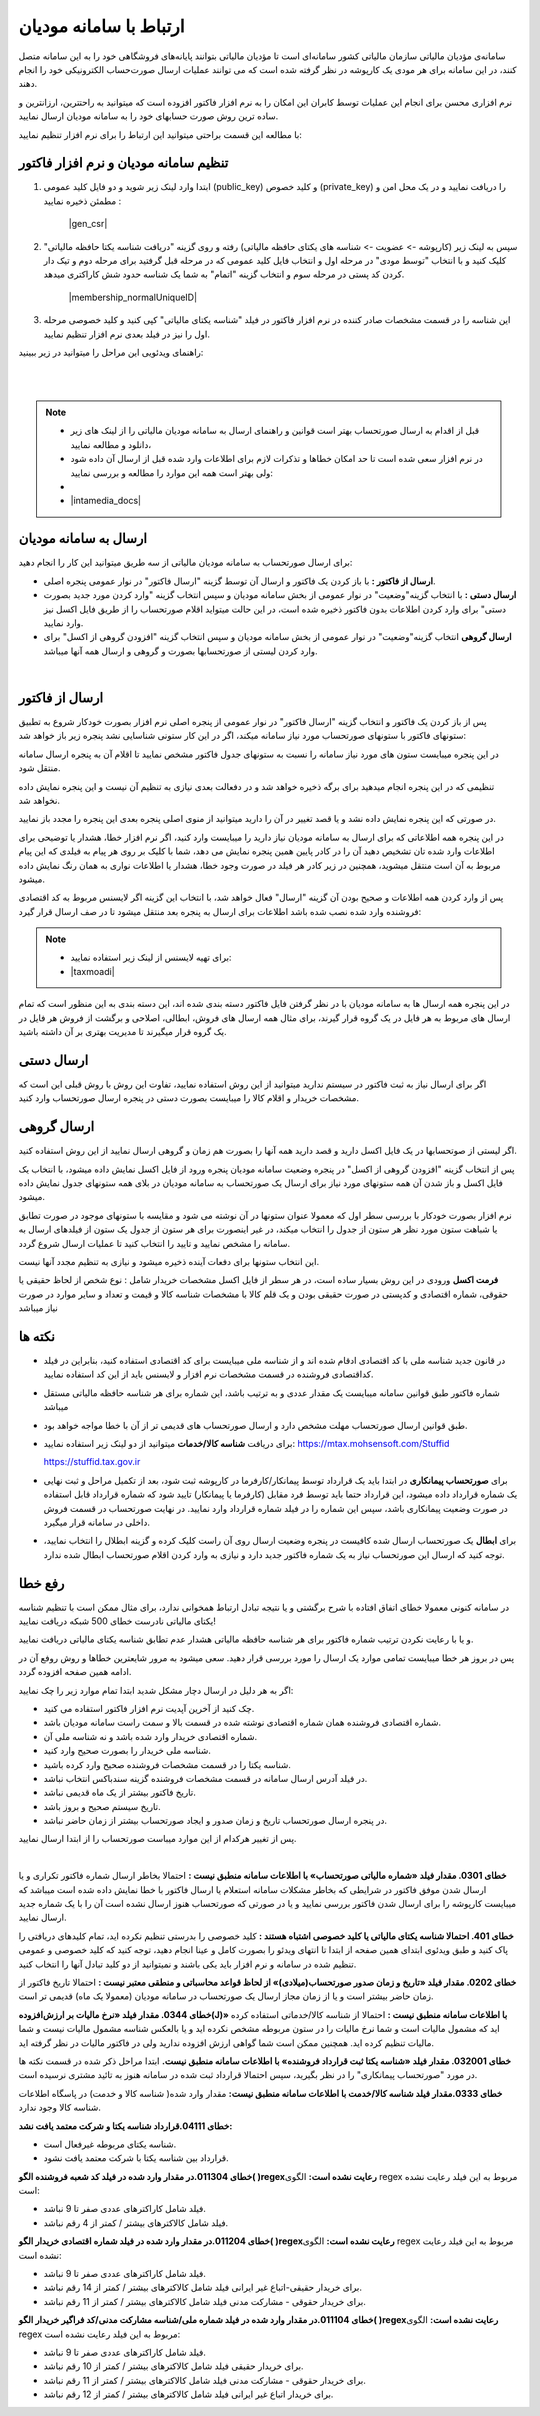 .. meta::
   :description: ارتباط به سامانه مودیان مالیاتی کشور با نرم افزار فاکتور

.. _mtax:

ارتباط با سامانه مودیان
===========================

سامانه‌ی مؤدیان مالیاتی سازمان مالیاتی کشور سامانه‌ای است تا مؤدیان مالیاتی بتوانند پایانه‌های فروشگاهی خود را به این سامانه متصل کنند، در این سامانه برای هر مودی یک کارپوشه در نظر گرفته شده است که می توانند عملیات ارسال صورت‌حساب الکترونیکی خود را انجام دهند.

نرم افزاری محسن برای انجام این عملیات توسط کابران این امکان را به نرم افزار فاکتور افزوده است که میتوانید به راحتترین، ارزانترین و ساده ترین روش صورت حسابهای خود را به سامانه مودیان ارسال نمایید.

با مطالعه این قسمت براحتی میتوانید این ارتباط را برای نرم افزار تنظیم نمایید:


.. _setting:

تنظیم سامانه مودیان و نرم افزار فاکتور
--------------------------------------------

1. ابتدا وارد لینک زیر شوید و دو فایل کلید عمومی (public_key) و کلید خصوص (private_key) را دریافت نمایید و در یک محل امن و مطمئن ذخیره نمایید :
    
    |gen_csr|

2. سپس به لینک زیر (کارپوشه -> عضویت -> شناسه های یکتای حافظه مالیاتی) رفته و روی گزینه "دریافت شناسه یکتا حافظه مالیاتی" کلیک کنید و با انتخاب "توسط مودی" در مرحله اول و انتخاب فایل کلید عمومی  که در مرحله قبل گرفتید برای مرحله دوم و تیک دار کردن کد پستی در مرحله سوم و انتخاب گزینه "اتمام"  به شما یک شناسه حدود شش کاراکتری میدهد.

    |membership_normalUniqueID|

3. این شناسه را در قسمت مشخصات صادر کننده در نرم افزار فاکتور در فیلد "شناسه یکتای مالیاتی" کپی کنید و کلید خصوصی مرحله اول را نیز در فیلد بعدی نرم افزار تنظیم نمایید.


راهنمای ویدئویی این مراحل را میتوانید در زیر ببینید:

.. raw:: html

    <div id="29925543730"><script type="text/JavaScript" src="https://www.aparat.com/embed/o12At?data[rnddiv]=29925543730&data[responsive]=yes"></script></div>

|


.. |gen_csr| raw:: html

    <a href="https://mtax.mohsensoft.com/CreateCSR" target="_blank">https://mtax.mohsensoft.com/CreateCSR</a>


.. |membership_normalUniqueID| raw:: html

    <a href="https://tp.tax.gov.ir/membership/normalUniqueID" target="_blank">https://tp.tax.gov.ir/membership/normalUniqueID</a>

|

.. note::
    * قبل از اقدام به ارسال صورتحساب بهتر است قوانین و راهنمای ارسال به سامانه مودیان مالیاتی را از لینک های زیر دانلود و مطالعه نمایید،
    * در نرم افزار سعی شده است تا حد امکان خطاها و تذکرات لازم برای اطلاعات وارد شده قبل از ارسال آن داده شود ولی بهتر است همه این موارد را مطالعه و بررسی نمایید:
    * 
    * |intamedia_docs|


.. |intamedia_docs| raw:: html

    <a href="https://www.intamedia.ir/The-regulation-of-store-terminals" target="_blank">https://www.intamedia.ir/The-regulation-of-store-terminals</a>


.. _send:

ارسال به سامانه مودیان
----------------------------
| برای ارسال صورتحساب به سامانه مودیان مالیاتی از سه طریق میتوانید این کار را انجام دهید:

* **ارسال از فاکتور :** با باز کردن یک فاکتور و ارسال آن توسط گزینه "ارسال فاکتور" در نوار عمومی پنجره اصلی.
* **ارسال دستی :** با انتخاب گزینه"وضعیت" در نوار عمومی از بخش سامانه مودیان و سپس انتخاب گزینه "وارد کردن مورد جدید بصورت دستی" برای وارد کردن اطلاعات بدون فاکتور ذخیره شده است، در این حالت میتواید اقلام صورتحساب را از طریق فایل اکسل نیز وارد نمایید.
* **ارسال گروهی** انتخاب گزینه"وضعیت" در نوار عمومی از بخش سامانه مودیان و سپس انتخاب گزینه "افزودن گروهی از اکسل" برای وارد کردن لیستی از صورتحسابها بصورت و گروهی و ارسال همه آنها میباشد.

|

.. _send_from_invoice:

ارسال از فاکتور
-------------------

پس از باز کردن یک فاکتور و انتخاب گزینه "ارسال فاکتور" در نوار عمومی از پنجره اصلی نرم افزار بصورت خودکار شروع به تطبیق ستونهای فاکتور با ستونهای صورتحساب مورد نیاز سامانه میکند، اگر در این کار ستونی شناسایی نشد پنجره زیر باز خواهد شد:

.. image:: images/mtax_map.png
    :alt:  ارتباط به سامانه مودیان
    :align: center

در این پنجره میبایست ستون های مورد نیاز سامانه را نسبت به ستونهای جدول فاکتور مشخص نمایید تا اقلام آن به پنجره ارسال سامانه منتقل شود.

تنظیمی که در این پنجره انجام میدهید برای برگه ذخیره خواهد شد و در دفعالت بعدی نیازی به تنظیم آن نیست و این پنجره نمایش داده نخواهد شد.

در صورتی که این پنجره نمایش داده نشد و یا قصد تغییر در آن را دارید میتوانید از منوی اصلی پنجره بعدی این پنجره را مجدد باز نمایید.

.. image:: images/mtax_send.png
    :alt:  ورود اطلاعات سامانه مودیان
    :align: center

در این پنجره همه اطلاعاتی که برای ارسال به سامانه مودیان نیاز دارید را میبایست وارد کنید، اگر نرم افزار خطا، هشدار یا توضیحی برای اطلاعات وارد شده تان تشخیص دهید آن را در کادر پایین همین پنجره نمایش می دهد،
شما با کلیک بر روی هر پیام به فیلدی که این پیام مربوط به آن است منتقل میشوید، همچنین در زیر کادر هر فیلد در صورت وجود خطا، هشدار یا اطلاعات نواری به همان رنگ نمایش داده میشود.

پس از وارد کردن همه اطلاعات و صحیح بودن آن گزینه "ارسال" فعال خواهد شد، با انتخاب این گزینه اگر لایسنس مربوط به کد اقتصادی فروشنده وارد شده نصب شده باشد اطلاعات برای ارسال به پنجره بعد منتقل میشود تا در صف ارسال قرار گیرد:

.. note::
    * برای تهیه لایسنس از لینک زیر استفاده نمایید:
    * |taxmoadi|

.. |taxmoadi| raw:: html

    <a href="https://mohsensoft.com/product/taxmoadi" target="_blank">https://mohsensoft.com/product/taxmoadi</a>

.. image:: images/mtax.png
    :alt:  ارسال به سامانه مودیان
    :align: center

در این پنجره همه ارسال ها به سامانه مودیان با در نظر گرفتن فایل فاکتور دسته بندی شده اند، این دسته بندی به این منظور است که تمام ارسال های مربوط به هر فایل در یک گروه قرار گیرند، برای مثال همه ارسال های فروش، ابطالی، اصلاحی و برگشت از فروش هر فایل در یک گروه قرار میگیرند تا مدیریت بهتری بر آن داشته باشید.

.. _send_manual:

ارسال دستی
---------------
اگر برای ارسال نیاز به ثبت فاکتور در سیستم ندارید میتوانید از این روش استفاده نمایید، تفاوت این روش با روش قبلی این است که مشخصات خریدار و اقلام کالا را میبایست بصورت دستی در پنجره ارسال صورتحساب وارد کنید.


.. _send_from_excel:

ارسال گروهی
-------------------
اگر لیستی از صوتحسابها در یک فایل اکسل دارید و قصد دارید همه آنها را بصورت هم زمان و گروهی ارسال نمایید از این روش استفاده کنید.

پس از انتخاب گزینه "افزودن گروهی از اکسل" در پنجره وضعیت سامانه مودیان پنجره ورود از فایل اکسل نمایش داده میشود، با انتخاب یک فایل اکسل و باز شدن آن همه ستونهای مورد نیاز برای ارسال یک صورتحساب به سامانه مودیان در بلای همه ستونهای جدول نمایش داده میشود.

نرم افزار بصورت خودکار با بررسی سطر اول که معمولا عنوان ستونها در آن نوشته می شود و مقایسه با ستونهای موجود در صورت تطابق یا شباهت ستون مورد نظر هر  ستون از جدول را انتخاب میکند، در غیر اینصورت برای هر ستون از جدول یک ستون از فیلدهای ارسال به سامانه را مشخص نمایید و تایید را انتخاب کنید تا عملیات ارسال شروع گردد.

این انتخاب ستونها برای دفعات آینده ذخیره میشود و نیازی به تنظیم مجدد آنها نیست.

**فرمت اکسل** ورودی در این روش بسیار ساده است، در هر سطر از فایل اکسل مشخصات خریدار شامل : نوع شخص از لحاظ حقیقی یا حقوقی، شماره اقتصادی و کدپستی در صورت حقیقی بودن و یک قلم کالا با مشخصات شناسه کالا و قیمت و تعداد و سایر موارد در صورت نیاز میباشد


نکته ها
-------------
* در قانون جدید شناسه ملی با کد اقتصادی ادقام شده اند و از شناسه ملی میبایست برای کد اقتصادی استفاده کنید، بنابراین در فیلد کداقتصادی فروشنده در قسمت مشخصات نرم افزار و لایسنس باید از این کد استفاده نمایید.
* شماره فاکتور طبق قوانین سامانه میبایست یک مقدار عددی و به ترتیب باشد، این شماره برای هر شناسه حافظه مالیاتی مستقل میباشد
* طبق قوانین ارسال صورتحساب مهلت مشخص دارد و ارسال صورتحساب های قدیمی تر از آن با خطا مواجه خواهد بود.
* برای دریافت **شناسه کالا/خدمات** میتوانید از دو لینک زیر استفاده نمایید:
  https://mtax.mohsensoft.com/Stuffid
  
  https://stuffid.tax.gov.ir

* برای **صورتحساب پیمانکاری** در ابتدا باید یک قرارداد توسط پیمانکار/کارفرما در کارپوشه ثبت شود، بعد از تکمیل مراحل و ثبت نهایی یک شماره قرارداد داده میشود، این قرارداد حتما باید توسط فرد مقابل (کارفرما یا پیمانکار) تایید شود که شماره قرارداد قابل استفاده در صورت وضعیت پیمانکاری باشد، سپس این شماره را در فیلد شماره قرارداد وارد نمایید. در نهایت صورتحساب در قسمت فروش داخلی در سامانه قرار میگیرد.
* برای **ابطال** یک صورتحساب ارسال شده کافیست در پنجره وضعیت ارسال روی آن راست کلیک کرده و گزینه ابطلال را انتخاب نمایید، توجه کنید که ارسال این صورتحساب نیاز به یک شماره فاکتور جدید دارد و نیازی به وارد کردن اقلام صورتحساب ابطال شده ندارد.


.. _fix-errors:

رفع خطا
-------------
در سامانه کنونی معمولا خطای اتفاق افتاده با شرح برگشتی و یا نتیجه تبادل ارتباط همخوانی ندارد، برای مثال ممکن است با تنظیم شناسه  یکتای مالیاتی نادرست خطای 500 شبکه دریافت نمایید!

و یا با رعایت نکردن ترتیب شماره فاکتور برای هر شناسه حافظه مالیاتی هشدار عدم تطابق شناسه یکتای مالیاتی دریافت نمایید.

پس در بروز هر خطا میبایست تمامی موارد یک ارسال را مورد بررسی قرار دهید. سعی میشود به مرور شایعترین خطاها و روش روفع آن در ادامه همین صفحه افزوده گردد.

اگر به هر دلیل در ارسال دچار مشکل شدید ابتدا تمام موارد زیر را چک نمایید:

* چک کنید از آخرین آپدیت نرم افزار فاکتور استفاده می کنید.
* شماره اقتصادی فروشنده همان شماره اقتصادی نوشته شده در قسمت بالا و سمت راست سامانه مودیان باشد.
* شماره اقتصادی خریدار وارد شده باشد و نه شناسه ملی آن.
* شناسه ملی خریدار را بصورت صحیح وارد کنید.
* شناسه یکتا را در قسمت مشخصات فروشنده صحیح وارد کرده باشید.
* در فیلد آدرس ارسال سامانه در قسمت مشخصات فروشنده گزینه سندباکس انتخاب نباشد.
* تاریخ فاکتور بیشتر از یک ماه قدیمی نباشد.
* تاریخ سیستم صحیح و بروز باشد.
* در پنجره ارسال صورتحساب تاریخ و زمان صدور و ایجاد صورتحساب بیشتر از زمان حاضر نباشد.

پس از تغییر هرکدام از این موارد میباست صورتحساب را از ابتدا ارسال نمایید.


|

**خطای 0301. مقدار فیلد «شماره مالیاتی صورتحساب» با اطلاعات سامانه منطبق نیست :**
احتمالا بخاطر ارسال شماره فاکتور تکراری و یا ارسال شدن موفق فاکتور در شرایطی که بخاطر مشکلات سامانه استعلام یا ارسال فاکتور با خطا نمایش داده شده است میباشد که میبایست کارپوشه را برای ارسال شدن فاکتور بررسی نمایید و یا در صورتی که صورتحساب هنوز ارسال نشده است آن را با یک شماره جدید ارسال نمایید.

**خطای 401. احتمالا شناسه یکتای مالیاتی یا کلید خصوصی اشتباه هستند :**
کلید خصوصی را بدرستی تنظیم نکرده اید، تمام کلیدهای دریافتی را پاک کنید و طبق ویدئوی ابتدای همین صفحه از ابتدا تا انتهای ویدئو را بصورت کامل و عینا انجام دهید، توجه کنید که کلید خصوصی و عمومی تنظیم شده در سامانه و نرم افزار باید یکی باشند و نمیتوانید از دو کلید تبادل آنها را انتخاب کنید.

**خطای 0202. مقدار فیلد «تاریخ و زمان صدور صورتحساب(میلادی)» از لحاظ قواعد محاسباتی و منطقی معتبر نیست :**
احتمالا تاریخ فاکتور از زمان حاضر بیشتر است و یا از زمان مجاز ارسال یک صورتحساب در سامانه مودیان (معمولا یک ماه) قدیمی تر است.

**خطای 0344. مقدار فیلد «نرخ مالیات بر ارزش‌افزوده(J)» با اطلاعات سامانه منطبق نیست :**
احتمالا از شناسه کالا/خدماتی استفاده کرده اید که مشمول مالیات است و شما نرخ مالیات را در ستون مربوطه مشخص نکرده اید و یا بالعکس شناسه مشمول مالیات نیست و شما مالیات تنظیم کرده اید. همچنین ممکن است شما گواهی ارزش افزوده ندارید ولی در فاکتور مالیات در نظر گرفته اید.

**خطای 032001. مقدار فیلد «شناسه یکتا ثبت قرارداد فروشنده» با اطلاعات سامانه منطبق نیست.**
ابتدا مراحل ذکر شده در قسمت نکته ها در مورد "صورتحساب پیمانکاری" را در نظر بگیرید، سپس احتمالا قرارداد ثبت شده در سامانه هنوز به تائید مشتری نرسیده است.

**خطای 0333.مقدار فیلد شناسه کالا/خدمت با اطلاعات سامانه منطبق نیست:**
مقدار وارد شده( شناسه کالا و خدمت) در پاسگاه اطلاعات شناسه کالا وجود ندارد.

**خطای 04111.قرارداد شناسه یکتا و شرکت معتمد یافت نشد:**

* شناسه یکتای مربوطه غیرفعال است.
* قرارداد بین شناسه یکتا با شرکت معتمد یافت نشود.

**خطای 011304.در مقدار وارد شده در فیلد کد شعبه فروشنده الگو( )regexرعایت نشده است:**
الگوی regex مربوط به این فیلد رعایت نشده است:

* فیلد شامل کاراکترهای عددی صفر تا 9 نباشد.
* فیلد شامل کالاکترهای بیشتر / کمتر از 4 رقم نباشد.

**خطای 011204.در مقدار وارد شده در فیلد شماره اقتصادی خریدار الگو( )regexرعایت نشده است:**
الگوی regex مربوط به این فیلد رعایت نشده است:

* فیلد شامل کاراکترهای عددی صفر تا 9 نباشد.
* برای خریدار حقیقی-اتباع غیر ایرانی فیلد شامل کالاکترهای بیشتر / کمتر از 14 رقم نباشد.
* برای خریدار حقوقی - مشارکت مدنی فیلد شامل کالاکترهای بیشتر / کمتر از 11 رقم نباشد.

**خطای 011104.در مقدار وارد شده در فیلد شماره ملی/شناسه مشارکت مدنی/کد فراگیر خریدار الگو( )regexرعایت نشده است:**
الگوی regex مربوط به این فیلد رعایت نشده است:

* فیلد شامل کاراکترهای عددی صفر تا 9 نباشد.
* برای خریدار حقیقی فیلد شامل کالاکترهای بیشتر / کمتر از 10 رقم نباشد.
* برای خریدار حقوقی - مشارکت مدنی فیلد شامل کالاکترهای بیشتر / کمتر از 11 رقم نباشد.
* برای خریدار اتباع غیر ایرانی فیلد شامل کالاکترهای بیشتر / کمتر از 12 رقم نباشد.